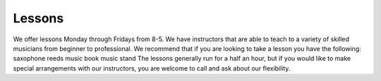 Lessons
=======

We offer lessons Monday through Fridays from 8-5. We have instructors that are able to teach to a variety of skilled musicians from beginner to professional. We recommend that if you are looking to take a lesson you have the following:
saxophone
reeds 
music book
music stand
The lessons generally run for a half an hour, but if you would like to make special arrangements with our instructors, you are welcome to call and ask about our flexibility.
